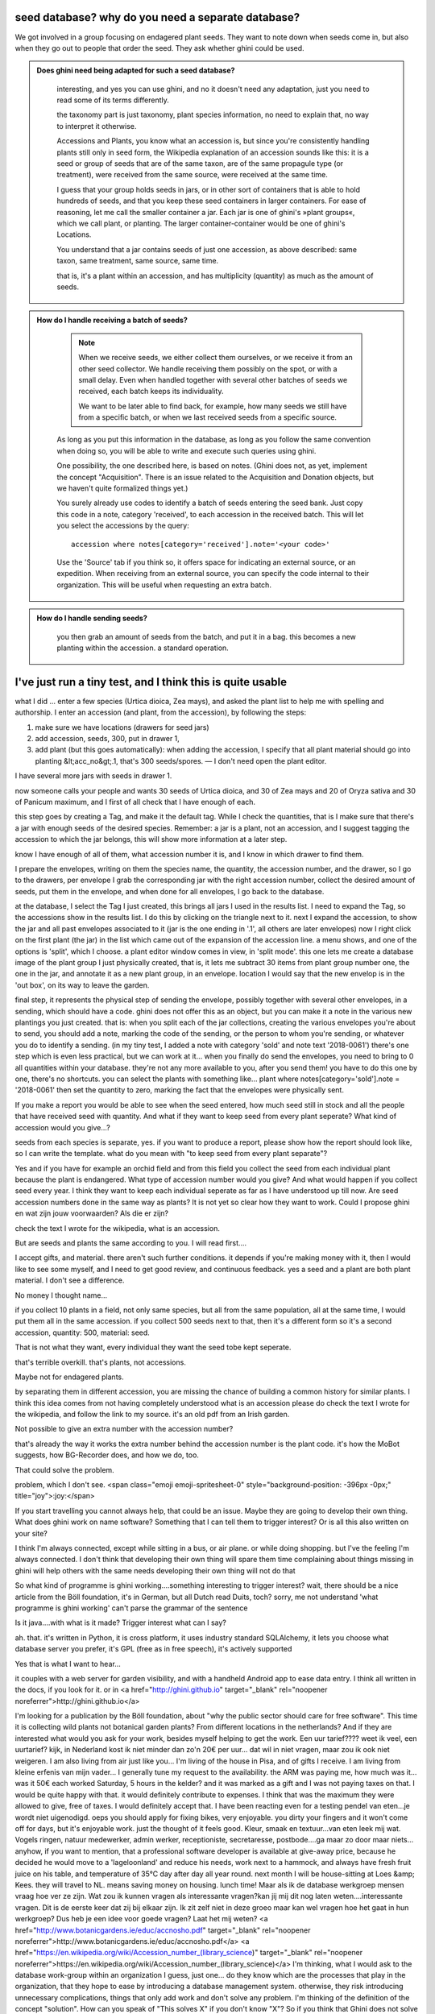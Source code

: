 seed database? why do you need a separate database?
-------------------------------------------------------

We got involved in a group focusing on endagered plant seeds.  They want to
note down when seeds come in, but also when they go out to people that order
the seed.  They ask whether ghini could be used.

..  admonition:: Does ghini need being adapted for such a seed database?
    :class: toggle

       interesting, and yes you can use ghini, and no it doesn't need any
       adaptation, just you need to read some of its terms differently.

       the taxonomy part is just taxonomy, plant species information, no need to
       explain that, no way to interpret it otherwise.

       Accessions and Plants, you know what an accession is, but since
       you're consistently handling plants still only in seed form, the
       Wikipedia explanation of an accession sounds like this: it is a seed
       or group of seeds that are of the same taxon, are of the same
       propagule type (or treatment), were received from the same source,
       were received at the same time.

       I guess that your group holds seeds in jars, or in other sort of
       containers that is able to hold hundreds of seeds, and that you keep
       these seed containers in larger containers.  For ease of reasoning,
       let me call the smaller container a jar.  Each jar is one of ghini's
       »plant groups«, which we call plant, or planting.  The larger
       container-container would be one of ghini's Locations.

       You understand that a jar contains seeds of just one accession, as
       above described: same taxon, same treatment, same source, same time.

       that is, it's a plant within an accession, and has multiplicity
       (quantity) as much as the amount of seeds.

..  admonition:: How do I handle receiving a batch of seeds?
    :class: toggle

       .. note:: When we receive seeds, we either collect them ourselves, or
                 we receive it from an other seed collector.  We handle
                 receiving them possibly on the spot, or with a small delay.
                 Even when handled together with several other batches of
                 seeds we received, each batch keeps its individuality.
       
                 We want to be later able to find back, for example, how
                 many seeds we still have from a specific batch, or when we
                 last received seeds from a specific source.

       As long as you put this information in the database, as long as you
       follow the same convention when doing so, you will be able to write
       and execute such queries using ghini.

       One possibility, the one described here, is based on notes.  (Ghini
       does not, as yet, implement the concept "Acquisition". There is an
       issue related to the Acquisition and Donation objects, but we haven't
       quite formalized things yet.)

       You surely already use codes to identify a batch of seeds entering
       the seed bank.  Just copy this code in a note, category 'received',
       to each accession in the received batch.  This will let you select
       the accessions by the query::

         accession where notes[category='received'].note='<your code>'

       Use the 'Source' tab if you think so, it offers space for indicating
       an external source, or an expedition.  When receiving from an
       external source, you can specify the code internal to their
       organization.  This will be useful when requesting an extra batch.

..  admonition:: How do I handle sending seeds?
    :class: toggle

       you then grab an amount
       of seeds from the batch, and put it in a bag. this becomes a new
       planting within the accession. a standard operation.

..  admonition:: When I send seeds, it's not just one bag, how does ghini help me keeping things together?
    :class: toggle

       

I've just run a tiny test, and I think this is quite usable
-------------------------------------------------------------
what I did ... enter a few species (Urtica dioica, Zea mays), and asked the plant list to help me with spelling and authorship.
I enter an accession (and plant, from the accession), by following the steps:

1) make sure we have locations (drawers for seed jars)
2) add accession, seeds, 300, put in drawer 1,
3) add plant (but this goes automatically): when adding the accession, I specify that all plant material should go into planting &lt;acc_no&gt;.1, that's 300 seeds/spores. — I don't need open the plant editor.

I have several more jars with seeds in drawer 1.

now someone calls your people and wants 30 seeds of Urtica dioica, and 30 of Zea mays and 20 of Oryza sativa and 30 of Panicum maximum, and I first of all check that I have enough of each.

this step goes by creating a Tag, and make it the default tag.  While I check the quantities, that is I make sure that there's a jar with enough seeds of the desired species. Remember: a jar is a plant, not an accession, and I suggest tagging the accession to which the jar belongs, this will show more information at a later step.

know I have enough of all of them, what accession number it is, and I know in which drawer to find them.

I prepare the envelopes, writing on them the species name, the quantity, the accession number, and the drawer,
so I go to the drawers, per envelope I grab the corresponding jar with the right accession number, collect the desired amount of seeds, put them in the envelope, and when done for all envelopes, I go back to the database.

at the database, I select the Tag I just created, this brings all jars I used in the results list.
I need to expand the Tag, so the accessions show in the results list. I do this by clicking on the triangle next to it.  next I expand the accession, to show the jar and all past envelopes associated to it (jar is the one ending in '.1', all others are later envelopes)
now I right click on the first plant (the jar) in the list which came out of the expansion of the accession line.
a menu shows, and one of the options is 'split', which I choose.
a plant editor window comes in view, in 'split mode'.
this one lets me create a database image of the plant group I just physically created, that is, it lets me subtract 30 items from plant group number one, the one in the jar, and annotate it as a new plant group, in an envelope.
location I would say that the new envelop is in the 'out box', on its way to leave the garden.

final step, it represents the physical step of sending the envelope, possibly together with several other envelopes, in a sending, which should have a code.
ghini does not offer this as an object, but you can make it a note in the various new plantings you just created.
that is: when you split each of the jar collections, creating the various envelopes you're about to send, you should add a note, marking the code of the sending, or the person to whom you're sending, or whatever you do to identify a sending.
(in my tiny test, I added a note with category 'sold' and note text '2018-0061')
there's one step which is even less practical, but we can work at it…
when you finally do send the envelopes, you need to bring to 0 all quantities within your database. they're not any more available to you, after you send them!
you have to do this one by one, there's no shortcuts.
you can select the plants with something like... 
plant where notes[category='sold'].note = '2018-0061'
then set the quantity to zero, marking the fact that the envelopes were physically sent.

If you make a report you would be able to see when the seed entered, how much seed still in stock and all the people that have received seed with quantity. And what if they want to keep seed from every plant seperate? What kind of accession would you give...?

seeds from each species is separate, yes.
if you want to produce a report, please show how the report should look like, so I can write the template.
what do you mean with "to keep seed from every plant separate"?

Yes and if you have for example an orchid field and from this field you collect the seed from each individual plant because the plant is endangered. What type of accession number would you give? And what would happen if you collect seed every year. I think they want to keep each individual seperate as far as I have understood up till now.
Are seed accession numbers done in the same way as plants?
It is not yet so clear how they want to work.
Could I propose ghini en wat zijn jouw voorwaarden? Als die er zijn?

check the text I wrote for the wikipedia, what is an accession.

But are seeds and plants the same according to you.
I will read first....

I accept gifts, and material.
there aren't such further conditions. it depends if you're making money with it, then I would like to see some myself, and I need to get good review, and continuous feedback.
yes a seed and a plant are both plant material.  I don't see a difference.

No money I thought name...

if you collect 10 plants in a field, not only same species, but all from the same population, all at the same time, I would put them all in the same accession.
if you collect 500 seeds next to that, then it's a different form so it's a second accession, quantity: 500, material: seed.

That is not what they want, every individual they want the seed tobe kept seperate.

that's terrible overkill.
that's plants, not accessions.

Maybe not for endagered plants.

by separating them in different accession, you are missing the chance of building a common history for similar plants.
I think this idea comes from not having completely understood what is an accession
please do check the text I wrote for the wikipedia, and follow the link to my source. it's an old pdf from an Irish garden.

Not possible to give an extra number with the accession number?

that's already the way it works
the extra number behind the accession number is the plant code.
it's how the MoBot suggests, how BG-Recorder does, and how we do, too.

That could solve the problem.

problem, which I don't see. <span class="emoji  emoji-spritesheet-0" style="background-position: -396px -0px;" title="joy">:joy:</span>

If you start travelling you cannot always help, that could be an issue.
Maybe they are going to develop their own thing. What does ghini work on name software? Something that I can tell them to trigger interest?
Or is all this also written on your site?

I think I'm always connected, except while sitting in a bus, or air plane.  or while doing shopping.  but I've the feeling I'm always connected.
I don't think that developing their own thing will spare them time
complaining about things missing in ghini will help others with the same needs
developing their own thing will not do that

So what kind of programme is ghini working....something interesting to trigger interest?
wait, there should be a nice article from the Böll foundation, it's in German, but all Dutch read Duits, toch?
sorry, me not understand 'what programme is ghini working'
can't parse the grammar of the sentence

Is it java....with what is it made?
Trigger interest what can I say?

ah. that. it's written in Python, it is cross platform, it uses industry standard SQLAlchemy, it lets you choose what database server you prefer, it's GPL (free as in free speech),
it's actively supported

Yes that is what I want to hear...

it couples with a web server for garden visibility, and with a handheld Android app to ease data entry.
I think all written in the docs, if you look for it.
or in <a href="http://ghini.github.io" target="_blank" rel="noopener noreferrer">http://ghini.github.io</a>

I'm looking for a publication by the Böll foundation, about "why the public sector should care for free software".
This time it is collecting wild plants not botanical garden plants?
From different locations in the netherlands?
And if they are interested what would you ask for your work, besides myself helping to get the work.
Een uur tarief????
weet ik veel, een uurtarief? kijk, in Nederland kost ik niet minder dan zo'n 20€ per uur... dat wil in niet vragen, maar zou ik ook niet weigeren.
I am also living from air just like you...
I'm living of the house in Pisa, and of gifts I receive.
I am living from kleine erfenis van mijn vader...
I generally tune my request to the availability.  the ARM was paying me, how much was it... was it 50€ each worked Saturday, 5 hours in the kelder?
and it was marked as a gift and I was not paying taxes on that.  I would be quite happy with that.  it would definitely contribute to expenses.
I think that was the maximum they were allowed to give, free of taxes.  I would definitely accept that.
I have been reacting even for a testing pendel van eten...je wordt niet uigenodigd.
oeps
you should apply for fixing bikes, very enjoyable.  you dirty your fingers and it won't come off for days, but it's enjoyable work.
just the thought of it feels good.
Kleur, smaak en textuur...van eten leek mij wat. Vogels ringen, natuur medewerker, admin werker, receptioniste, secretaresse, postbode....ga maar zo door maar niets...
anyhow, if you want to mention, that a professional software developer is available at give-away price, because he decided he would move to a 'lageloonland' and reduce his needs, work next to a hammock, and always have fresh fruit juice on his table, and temperature of 35°C day after day all year round.
next month I will be house-sitting at Loes &amp; Kees. they will travel to NL.  means saving money on housing.
lunch time!
Maar als ik de database werkgroep mensen vraag hoe ver ze zijn. Wat zou ik kunnen vragen als interessante vragen?kan jij mij dit nog laten weten....interessante vragen. Dit is de eerste keer dat zij bij elkaar zijn. Ik zit zelf niet in deze groeo maar kan wel vragen hoe het gaat in hun werkgroep?
Dus heb je een idee voor goede vragen? Laat het mij weten?
<a href="http://www.botanicgardens.ie/educ/accnosho.pdf" target="_blank" rel="noopener noreferrer">http://www.botanicgardens.ie/educ/accnosho.pdf</a>
<a href="https://en.wikipedia.org/wiki/Accession_number_(library_science)" target="_blank" rel="noopener noreferrer">https://en.wikipedia.org/wiki/Accession_number_(library_science)</a>
I'm thinking, what I would ask to the database work-group within an organization
I guess, just one... do they know which are the processes that play in the organization, that they hope to ease by introducing a database management system.
otherwise, they risk introducing unnecessary complications, things that only add work and don't solve any problem.
I'm thinking of the definition of the concept "solution". How can you speak of "This solves X" if you don't know "X"?
So if you think that Ghini does not solve your botanical problem, you can contribute to Ghini by stating the problem, and have me solve it for you (and all that have the same problem).
